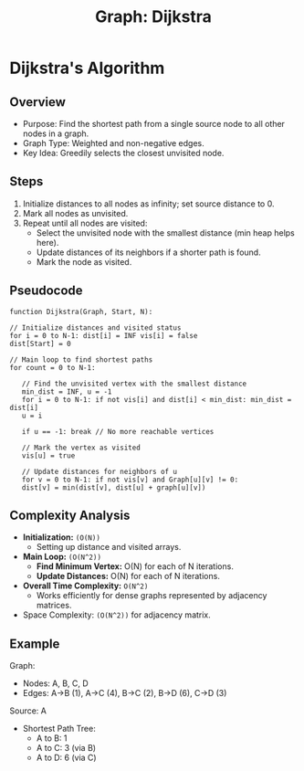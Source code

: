 :PROPERTIES:
:ID:       65f89d77-2f69-47f9-aa73-86239e3cc407
:END:
#+title: Graph: Dijkstra
* Dijkstra's Algorithm
** Overview
- Purpose: Find the shortest path from a single source node to all other nodes in a graph.
- Graph Type: Weighted and non-negative edges.
- Key Idea: Greedily selects the closest unvisited node.

** Steps
1. Initialize distances to all nodes as infinity; set source distance to 0.
2. Mark all nodes as unvisited.
3. Repeat until all nodes are visited:
   - Select the unvisited node with the smallest distance (min heap helps here).
   - Update distances of its neighbors if a shorter path is found.
   - Mark the node as visited.

** Pseudocode
#+begin_src text
  function Dijkstra(Graph, Start, N):

  // Initialize distances and visited status
  for i = 0 to N-1: dist[i] = INF vis[i] = false
  dist[Start] = 0

  // Main loop to find shortest paths
  for count = 0 to N-1:

     // Find the unvisited vertex with the smallest distance
     min_dist = INF, u = -1
     for i = 0 to N-1: if not vis[i] and dist[i] < min_dist: min_dist = dist[i]
     u = i

     if u == -1: break // No more reachable vertices

     // Mark the vertex as visited
     vis[u] = true

     // Update distances for neighbors of u
     for v = 0 to N-1: if not vis[v] and Graph[u][v] != 0:
     dist[v] = min(dist[v], dist[u] + graph[u][v])
#+end_src

** Complexity Analysis
- **Initialization:** =(O(N))=
  - Setting up distance and visited arrays.
- **Main Loop:** =(O(N^2))=
  - **Find Minimum Vertex:** O(N) for each of N iterations.
  - **Update Distances:** O(N) for each of N  iterations.

- **Overall Time Complexity:** =O(N^2)=
  - Works efficiently for dense graphs represented by adjacency matrices.
- Space Complexity: =(O(N^2))= for adjacency matrix.
  
** Example
Graph:
- Nodes: A, B, C, D
- Edges: A->B (1), A->C (4), B->C (2), B->D (6), C->D (3)

Source: A
- Shortest Path Tree:
  - A to B: 1
  - A to C: 3 (via B)
  - A to D: 6 (via C)

